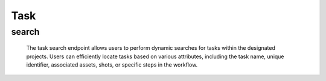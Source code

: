 ==========
Task
==========

search
-------------------

  The task search endpoint allows users to perform dynamic searches for tasks within the designated projects. 
  Users can efficiently locate tasks based on various attributes, including the task name, unique identifier, associated assets, shots, or specific steps in the workflow.

.. http:post:: /zeafrost/api/v1/task/search

    **Request**:

        `Headers`

            .. sourcecode:: http

                POST /zeafrost/api/v1/task/search HTTP/1.1
                Host: http://pip-oceanus
                Accept: application/json
                Content-Type: application/json
    
    :<json int id: The unique identifier of a specific task. Use this parameter to retrieve details for a single task.
    :<json str project: Filter tasks based on the unique identifier or name of the project to which they belong.
    :<json str asset_type: Filter tasks based on the type or category of the asset associated with the task.
    :<json str asset: Filter tasks based on the unique identifier or name of the asset to which they are associated.
    :<json str episode: Filter tasks based on the unique identifier or name of the episode to which they belong.
    :<json str sequence: Filter tasks based on the unique identifier or name of the sequence to which they belong.
    :<json str shot: Filter tasks based on the unique identifier or name of the shot to which they are associated.
    :<json str variation: Filter tasks based on a specific variation or version.
    :<json str step: Filter tasks based on the specific step or phase of the workflow.
    :<json str[] steps: An array of step names. Use this parameter to filter tasks based on multiple steps simultaneously.
    :<json str task: Filter tasks based on the unique identifier or name of a specific task.
    :<json bool shotgrid: If set to ``true``, the response includes raw ShotGrid data. Default is ``false``
    
    ----------------------------------------------------

    **Response**:

    :>jsonarr int code: The HTTP status code indicating the success or failure of the request.
    :>jsonarr json[] data:  An array containing ``task`` details.
    :>jsonarr str entity:  Indicates the type of entity being returned (e.g., ``task``).
    :>jsonarr json payload: The payload included in the request.
    :>jsonarr str timestamp: The timestamp indicating when the response was generated.